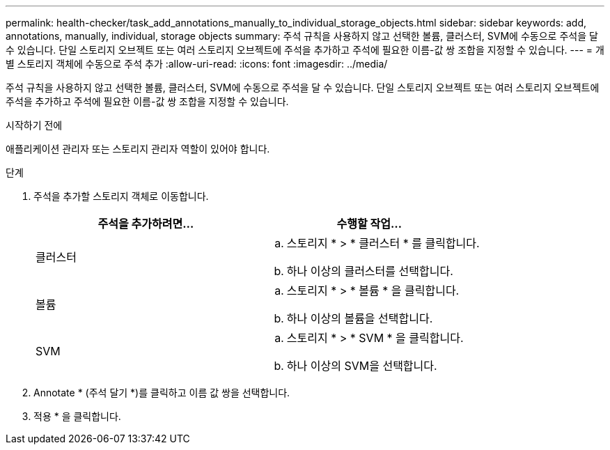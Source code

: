 ---
permalink: health-checker/task_add_annotations_manually_to_individual_storage_objects.html 
sidebar: sidebar 
keywords: add, annotations, manually, individual, storage objects 
summary: 주석 규칙을 사용하지 않고 선택한 볼륨, 클러스터, SVM에 수동으로 주석을 달 수 있습니다. 단일 스토리지 오브젝트 또는 여러 스토리지 오브젝트에 주석을 추가하고 주석에 필요한 이름-값 쌍 조합을 지정할 수 있습니다. 
---
= 개별 스토리지 객체에 수동으로 주석 추가
:allow-uri-read: 
:icons: font
:imagesdir: ../media/


[role="lead"]
주석 규칙을 사용하지 않고 선택한 볼륨, 클러스터, SVM에 수동으로 주석을 달 수 있습니다. 단일 스토리지 오브젝트 또는 여러 스토리지 오브젝트에 주석을 추가하고 주석에 필요한 이름-값 쌍 조합을 지정할 수 있습니다.

.시작하기 전에
애플리케이션 관리자 또는 스토리지 관리자 역할이 있어야 합니다.

.단계
. 주석을 추가할 스토리지 객체로 이동합니다.
+
[cols="2*"]
|===
| 주석을 추가하려면... | 수행할 작업... 


 a| 
클러스터
 a| 
.. 스토리지 * > * 클러스터 * 를 클릭합니다.
.. 하나 이상의 클러스터를 선택합니다.




 a| 
볼륨
 a| 
.. 스토리지 * > * 볼륨 * 을 클릭합니다.
.. 하나 이상의 볼륨을 선택합니다.




 a| 
SVM
 a| 
.. 스토리지 * > * SVM * 을 클릭합니다.
.. 하나 이상의 SVM을 선택합니다.


|===
. Annotate * (주석 달기 *)를 클릭하고 이름 값 쌍을 선택합니다.
. 적용 * 을 클릭합니다.

